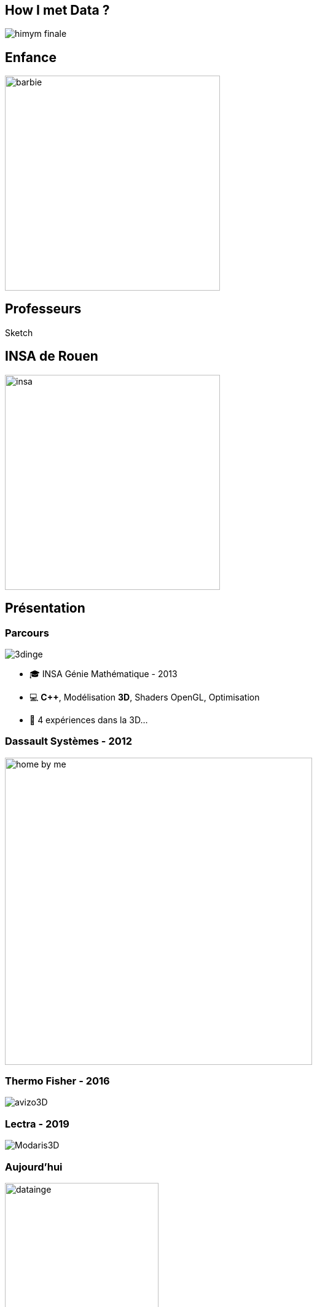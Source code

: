 = +++<br/>+++
:title-slide-background-image: images/dompter-data-background.jpg
:icons: font

== How I met Data ?

image:images/himym-finale.gif[]

== Enfance

image::images/barbie.png[width=350]

== Professeurs

Sketch

== INSA de Rouen

image::images/insa.jpeg[width=350]

== Présentation

[.columns]


[.columns]
=== Parcours

[.column]
image:images/3dinge.jpg[]

[.column]
* 🎓 INSA Génie Mathématique - 2013
* 💻 *C++*, Modélisation *3D*, Shaders OpenGL, Optimisation
* 🧪 4 expériences dans la 3D...


=== Dassault Systèmes - 2012

image:images/home-by-me.png[width = 500]

=== Thermo Fisher - 2016

image:images/avizo3D.png[]

=== Lectra - 2019

image:images/Modaris3D.jpg[]

=== Aujourd'hui

[.column]
image:images/datainge.jpg[width=250]

[.column]
* 💺 Ingénieure *Data* chez https://www.lectra.com/fr[Lectra] - 2021
* 💻 *Scala*, *Kafka*, Spark, *Snowflake*, Databricks, Docker, Kubernetes
* 📊 Données de machines de découpe de tissus

== Motivation pour ce talk

* 🧪 *Retour d'expérience* sur ma reconversion dans la Data
* ⚖️ Les *doutes*, les choix difficiles, les difficultés
* 📖 Les *conseils* et les clés pour réussir sa reconversion
* 🫵 Vous donner *envie* de vous lancer !
* 🔑 Comment *accueillir* une nouvelle recrue issue d'une reconversion ?

== Le monde de la 3D et de la modélisation mathématique

[.columns]
=== La simulation de tissus

[.column]
video::videos/collisionTissu.mp4[width = 500, height = 500]

[.column]
Equations différentielles en chaque nœud du maillage pour modéliser les *forces physiques* d'un tissu. +
image:images/tissuForce1.jpg[width=140]
image:images/tissuForce2.jpg[width=180]

[.columns]
=== L'aménagement automatique de cuisines

[.column]
image:images/cuisok.png[width=800]

[.column]
Comment modéliser les *contraintes* d'aménagement d'une cuisine en une fonction de plusieurs variables à minimiser ?

=== Le monde de la 3D

* 📐 Des *maths* appliquées
* 👩‍💻 *Algorithmie* poussée
* 📉 Recherche de perf (optimisation, calcul distribué)
* 👗 Projets intéressants, beaucoup de fonctionnel
* 🇩🇪 *Conférence* C++ à Berlin
* 👩‍🔬 *Expertise* C++

=== La perte de vitesse

image:images/perteVitesse.jpg[width=750]

== Besoin de changement !

image:images/changement.jpg[width=800]

=== L'entretien d'embauche

image:images/entretien.jpg[width=550]

=== Travailler sa légitimité

. Confiance en soi, combattre le syndrôme de l'imposteur 🤥️
. Lien de confiance avec son équipe 🤝
. Lien de confiance avec son entreprise 🥇
** Objectif : Cartographie montée en compétence technique

== Le monde de la Data

image:images/data.jpg[width=500]

=== Programmation fonctionnelle (Scala)

image:images/monde_data1-1.jpg[width=500]

=== Pipelines de données à gérer dans Kafka = Tuyaux

image:images/monde_data1-3.jpg[width=500]

=== Multitude de petits projets

image:images/monde_data1-2.jpg[width=500]

=== Etre au cœur des équipes

image:images/monde_data1-4.jpg[width=500]

=== Kubernetes, Docker, Jenkins

image:images/monde_data2-1.jpg[width=500]

=== Mise en production rapide et continue

image:images/monde_data2-2.jpg[width=500]

=== Automatisation, recherche de qualité, analyses

image:images/monde_data2-4.jpg[width=500]

=== Fonctionnel : Métier des données qu'on manipule

image:images/monde_data2-3.jpg[width=500]

=== Auto formation

* 💻 *Formations* en ligne (Udemy, Documentation en ligne des technos, tutos)
* 🗣️ Formations internes
* 🕵️‍♀️ Regarder les *commits* des collègues tous les jours
* 🚵‍♀️ Se lancer et *se tromper*, essayer seule avant de demander

=== Auto formation

* 🗣️ Donner son *avis*, poser des *questions*, demander de réexpliquer
* 🍻 *Partager* ce qu’on a appris
** Projet d'exemple : kafka-stream-example
* 🎤 Assister à des *Conférences*

=== Une équipe au top

image:images/my-team.png[width=500]

=== Une équipe au top

* 🧸 Accompagnement de toute l’équipe et attribution d’un parrain
* 📖 *Documentation riche*, lisible, à jour
* ✏️ Nombreux schémas
* 🧑🏼‍🤝‍🧑🏻 *Mob* et pair-programming
* 🍻 Coding dojos, *sharing session*
* 🫶 L'essentiel : *Soutien et bienveillance*

== Les clés pour réussir sa reconversion

* 🐣 Accepter de repartir de zéro, apprentissage long
* 🎁 Accepter d'apporter moins à l'équipe que ce qu'elle te donne
* 🙋‍♀️ Oser dire "je n'ai pas compris"
* 😞 Accepter les doutes
* 🤗 Savourer les petites victoires

=== Les doutes et moments difficiles 😞

* Je me sens nulle !
* Retour de vacances : Je ne comprends plus rien !
* Je suis un boulet pour l'équipe
* J'ai toujours pas compris c'est quoi une Monad (Scala)
* Besoin de reconnaissance de la part de son employeur

=== Les petites victoires 🤗

* Partage sur ce que je connais : la 3D, Git, le karaoké 🎁
* Première maîtrise de petites parties du code 🏆
* Premières propositions d'idées pertinentes 💡
* Première conférence 😉
* Je suis sortie de ma zone de confort 💪

=== Agilité et innovation

image:images/agilite.jpg[width=700]
// * Atout pour l'équipe
// * Diversité des profils
// * Pousser l'équipe à se challenger
// * Idées disruptives
// * Ouverture au changement
// * Motivation et détermination
// * Soft skills, qualités humaines





// == De nouvelles envies
//
// * Data Science, statistiques, analyses
// * Découvrir de nouveaux outils, technos
// * Donner des formations pour aider les petits nouveaux
// * Donner des conférences sur des sujets Data

== Et vous ? Vous vous lancez ?

=== Conseils

* Bien choisir son équipe et son chef
* Bien négocier les *conditions* du poste (salaire, temps de formation, titre de poste)
* Avancer petit à petit
* Se faire financer une formation externe, diplômante

=== Se reconvertir dans un nouveau domaine ?

* C'est normal en fait ! Etat d'esprit, adaptation 🤔
* N’ayez pas *peur* de vous lancer, et argumentez vos choix de parcours honnêtement
* Pouvez-vous *évoluer* en interne, discutez-en !
* Osez *postuler* à des postes qui ne vous correspondent pas à l'instant t
* Stages, formations CPF, et *vis ma vie*

=== Le rôle de l'entreprise

* Acceptez les profils issus de la reconversion, favoriser l’*inclusion* de profils atypiques
* Soyez *ouvert* dans vos descriptions de poste
** Soft skills
* Donnez le *temps* à l'équipe de former les nouveaux
* Donnez le *temps* et les *moyens* aux reconverti(e)s de se former
* Apprenez des *différences* et des expériences

== Merci beaucoup !

image:images/merci.jpg[width=700]

icon:github[] https://jvauchel.github.io/





